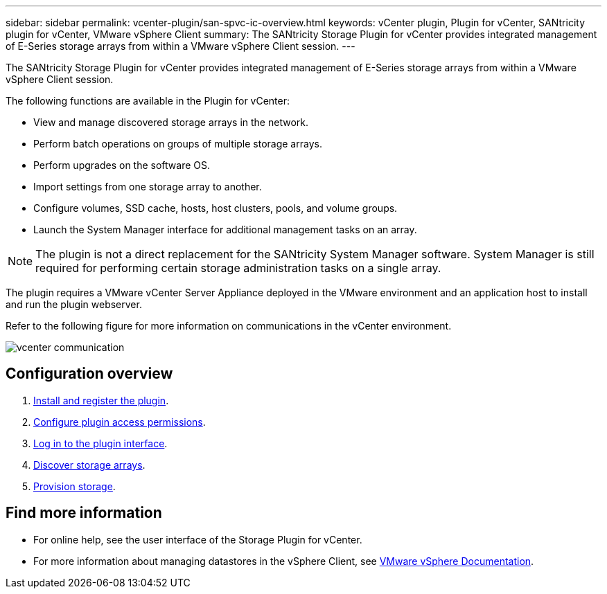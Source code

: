 ---
sidebar: sidebar
permalink: vcenter-plugin/san-spvc-ic-overview.html
keywords: vCenter plugin, Plugin for vCenter, SANtricity plugin for vCenter, VMware vSphere Client
summary: The SANtricity Storage Plugin for vCenter provides integrated management of E-Series storage arrays from within a VMware vSphere Client session.
---
[.lead]
The SANtricity Storage Plugin for vCenter provides integrated management of E-Series storage arrays from within a VMware vSphere Client session.

The following functions are available in the Plugin for vCenter:

* View and manage discovered storage arrays in the network.
* Perform batch operations on groups of multiple storage arrays.
* Perform upgrades on the software OS.
* Import settings from one storage array to another.
* Configure volumes, SSD cache, hosts, host clusters, pools, and volume groups.
* Launch the System Manager interface for additional management tasks on an array.

[NOTE]
The plugin is not a direct replacement for the SANtricity System Manager software. System Manager is still required for performing certain storage administration tasks on a single array.

The plugin requires a VMware vCenter Server Appliance deployed in the VMware environment and an application host to install and run the plugin webserver.


Refer to the following figure for more information on communications in the vCenter environment.

image:../media/vcenter_communication.png[]


== Configuration overview
. link:san-spvc-ic-installation.html[Install and register the plugin].
. link:san-spvc-ic-user-access.html[Configure plugin access permissions].
. link:san-spvc-ic-login-and-navigation.html[Log in to the plugin interface].
. link:san-spvc-ic-storage-array-discovery.html[Discover storage arrays].
. link:san-spvc-ic-storage-provisioning.html[Provision storage].

== Find more information
* For online help, see the user interface of the Storage Plugin for vCenter.
* For more information about managing datastores in the vSphere Client, see https://docs.vmware.com/en/VMware-vSphere/index.html[VMware vSphere Documentation^].
